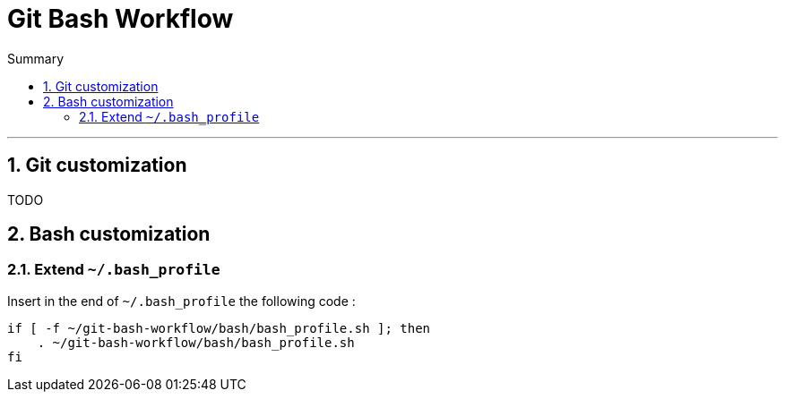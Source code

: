 = Git Bash Workflow
:numbered:
:toc: macro

:toc-title: Summary
:toclevels: 2
toc::[]

'''

:BASH_PROFILE_PATH: ~/.bash_profile

== Git customization

TODO

== Bash customization

=== Extend `{BASH_PROFILE_PATH}`

Insert in the end of `{BASH_PROFILE_PATH}` the following code :

[source,shell]
----
if [ -f ~/git-bash-workflow/bash/bash_profile.sh ]; then
    . ~/git-bash-workflow/bash/bash_profile.sh
fi
----

